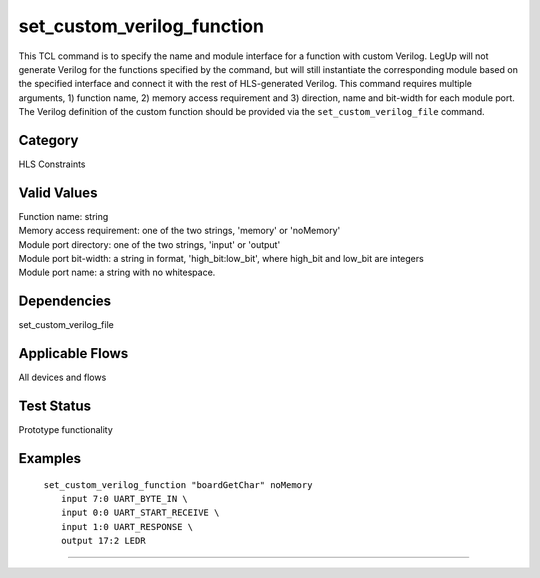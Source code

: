 .. _set_custom_verilog_function:

set_custom_verilog_function
-------------

This TCL command is to specify the name and module interface for a function with
custom Verilog. LegUp will not generate Verilog for the functions specified by
the command, but will still instantiate the corresponding module based
on the specified interface and connect it with the rest of HLS-generated
Verilog. This command requires multiple arguments, 1) function name, 2) memory
access requirement and 3) direction, name and bit-width for each module port.
The Verilog definition of the custom function should be provided via the
``set_custom_verilog_file`` command.

Category
+++++++++

HLS Constraints

Valid Values
+++++++++++++

| Function name: string
| Memory access requirement: one of the two strings, 'memory' or 'noMemory'
| Module port directory: one of the two strings, 'input' or 'output'
| Module port bit-width: a string in format, 'high_bit:low_bit', where high_bit and low_bit are integers
| Module port name: a string with no whitespace.

Dependencies
+++++++++++++

set_custom_verilog_file

Applicable Flows
+++++++++++++++++

All devices and flows

Test Status
++++++++++++

Prototype functionality

Examples
+++++++++

    | ``set_custom_verilog_function "boardGetChar" noMemory``
    |     ``input 7:0 UART_BYTE_IN \``
    |     ``input 0:0 UART_START_RECEIVE \``
    |     ``input 1:0 UART_RESPONSE \``
    |     ``output 17:2 LEDR``


--------------------------------------------------------------------------------

